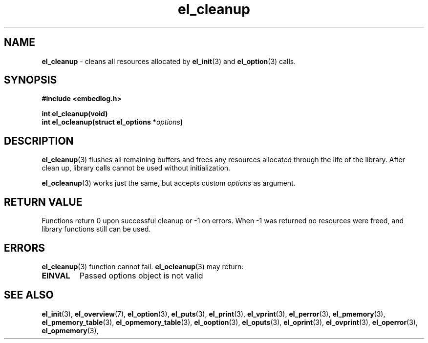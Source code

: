 .TH "el_cleanup" "3" " 6 May 2018 (v0.3.0)" "bofc.pl"
.SH NAME
.PP
.B el_cleanup
- cleans all resources allocated by
.BR el_init (3)
and
.BR el_option (3)
calls.
.SH SYNOPSIS
.PP
.BI "#include <embedlog.h>"
.PP
.BI "int el_cleanup(void)"
.br
.BI "int el_ocleanup(struct el_options *" options ")"
.SH DESCRIPTION
.PP
.BR el_cleanup (3)
flushes all remaining buffers and frees any resources allocated through the
life of the library.
After clean up, library calls cannot be used without initialization.
.PP
.BR el_ocleanup (3)
works just the same, but accepts custom
.I options
as argument.
.SH RETURN VALUE
.PP
Functions return 0 upon successful cleanup or -1 on errors.
When -1 was returned no resources were freed, and library functions still can be
used.
.SH ERRORS
.PP
.BR el_cleanup (3)
function cannot fail.
.BR el_ocleanup (3)
may return:
.TP
.B EINVAL
Passed options object is not valid
.SH SEE ALSO
.PP
.BR el_init (3),
.BR el_overview (7),
.BR el_option (3),
.BR el_puts (3),
.BR el_print (3),
.BR el_vprint (3),
.BR el_perror (3),
.BR el_pmemory (3),
.BR el_pmemory_table (3),
.BR el_opmemory_table (3),
.BR el_ooption (3),
.BR el_oputs (3),
.BR el_oprint (3),
.BR el_ovprint (3),
.BR el_operror (3),
.BR el_opmemory (3),
